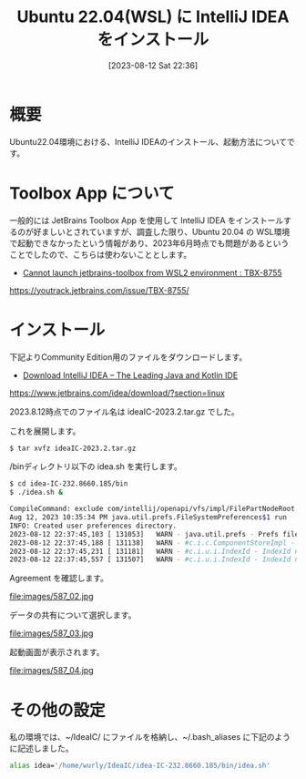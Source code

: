 #+BLOG: wurly-blog
#+POSTID: 587
#+ORG2BLOG:
#+DATE: [2023-08-12 Sat 22:36]
#+OPTIONS: toc:nil num:nil todo:nil pri:nil tags:nil ^:nil
#+CATEGORY: Java
#+TAGS: 
#+DESCRIPTION:
#+TITLE: Ubuntu 22.04(WSL) に IntelliJ IDEA をインストール

* 概要

Ubuntu22.04環境における、IntelliJ IDEAのインストール、起動方法についてです。

* Toolbox App について

一般的には JetBrains Toolbox App を使用して IntelliJ IDEA をインストールするのが好ましいとされていますが、調査した限り、Ubuntu 20.04 の WSL環境で起動できなかったという情報があり、2023年6月時点でも問題があるということでしたので、こちらは使わないこととします。

 - [[https://youtrack.jetbrains.com/issue/TBX-8755/][Cannot launch jetbrains-toolbox from WSL2 environment : TBX-8755]]
https://youtrack.jetbrains.com/issue/TBX-8755/

* インストール

下記よりCommunity Edition用のファイルをダウンロードします。

 - [[https://www.jetbrains.com/idea/download/?section=linux][Download IntelliJ IDEA – The Leading Java and Kotlin IDE]]
https://www.jetbrains.com/idea/download/?section=linux

2023.8.12時点でのファイル名は ideaIC-2023.2.tar.gz でした。

これを展開します。

#+begin_src sh
$ tar xvfz ideaIC-2023.2.tar.gz
#+end_src

/binディレクトリ以下の idea.sh を実行します。

#+begin_src sh
$ cd idea-IC-232.8660.185/bin
$ ./idea.sh &
#+end_src

#+begin_src sh
CompileCommand: exclude com/intellij/openapi/vfs/impl/FilePartNodeRoot.trieDescend bool exclude = true
Aug 12, 2023 10:35:34 PM java.util.prefs.FileSystemPreferences$1 run
INFO: Created user preferences directory.
2023-08-12 22:37:45,103 [ 131053]   WARN - java.util.prefs - Prefs file removed in background /home/wurly/.java/.userPrefs/prefs.xml
2023-08-12 22:37:45,188 [ 131138]   WARN - #c.i.c.ComponentStoreImpl - Duplicated scheme Light - old: Light, new Light
2023-08-12 22:37:45,231 [ 131181]   WARN - #c.i.u.i.IndexId - IndexId name[com.android.tools.idea.model.AndroidManifestIndex$Companion$NAME$1.NAME] should match [[A-Za-z0-9_.\-]+]. Names with unsafe characters could cause issues on some platforms. This warning likely will be escalated to an error in the following releases.
2023-08-12 22:37:45,557 [ 131507]   WARN - #c.i.u.i.IndexId - IndexId name[shared.index.hashes.com.android.tools.idea.model.AndroidManifestIndex$Companion$NAME$1.NAME] should match [[A-Za-z0-9_.\-]+]. Names with unsafe characters could cause issues on some platforms. This warning likely will be escalated to an error in the following releases.
#+end_src

Agreement を確認します。

file:images/587_02.jpg

データの共有について選択します。

file:images/587_03.jpg

起動画面が表示されます。

file:images/587_04.jpg

# images/587_02.jpg http://cha.la.coocan.jp/wp/wp-content/uploads/2023/08/587_02.jpg
# images/587_03.jpg http://cha.la.coocan.jp/wp/wp-content/uploads/2023/08/587_03.jpg
# images/587_04.jpg http://cha.la.coocan.jp/wp/wp-content/uploads/2023/08/587_04.jpg

* その他の設定

私の環境では、~/IdeaIC/ にファイルを格納し、~/.bash_aliases に下記のように記述しました。

#+begin_src sh
alias idea='/home/wurly/IdeaIC/idea-IC-232.8660.185/bin/idea.sh'
#+end_src

